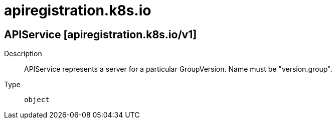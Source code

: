 [id="apiregistration-k8s-io"]
= apiregistration.k8s.io
ifdef::product-title[]
{product-author}
{product-version}
:data-uri:
:icons:
:experimental:
:toc: macro
:toc-title:
:prewrap!:
endif::[]

toc::[]

== APIService [apiregistration.k8s.io/v1]

Description::
  APIService represents a server for a particular GroupVersion. Name must be "version.group".

Type::
  `object`

